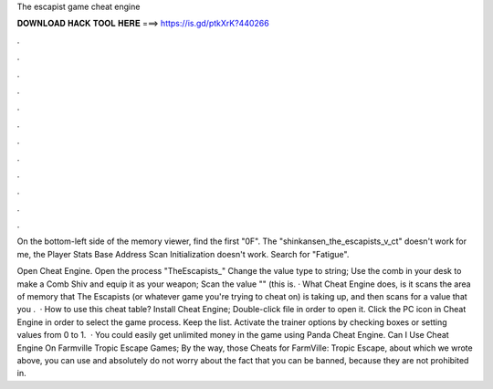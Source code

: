 The escapist game cheat engine



𝐃𝐎𝐖𝐍𝐋𝐎𝐀𝐃 𝐇𝐀𝐂𝐊 𝐓𝐎𝐎𝐋 𝐇𝐄𝐑𝐄 ===> https://is.gd/ptkXrK?440266



.



.



.



.



.



.



.



.



.



.



.



.

On the bottom-left side of the memory viewer, find the first "0F". The "shinkansen_the_escapists_v_ct" doesn't work for me, the Player Stats Base Address Scan Initialization doesn't work. Search for "Fatigue".

Open Cheat Engine. Open the process "TheEscapists_" Change the value type to string; Use the comb in your desk to make a Comb Shiv and equip it as your weapon; Scan the value "" (this is. · What Cheat Engine does, is it scans the area of memory that The Escapists (or whatever game you're trying to cheat on) is taking up, and then scans for a value that you .  · How to use this cheat table? Install Cheat Engine; Double-click  file in order to open it. Click the PC icon in Cheat Engine in order to select the game process. Keep the list. Activate the trainer options by checking boxes or setting values from 0 to 1.  · You could easily get unlimited money in the game using Panda Cheat Engine. Can I Use Cheat Engine On Farmville Tropic Escape Games; By the way, those Cheats for FarmVille: Tropic Escape, about which we wrote above, you can use and absolutely do not worry about the fact that you can be banned, because they are not prohibited in.
